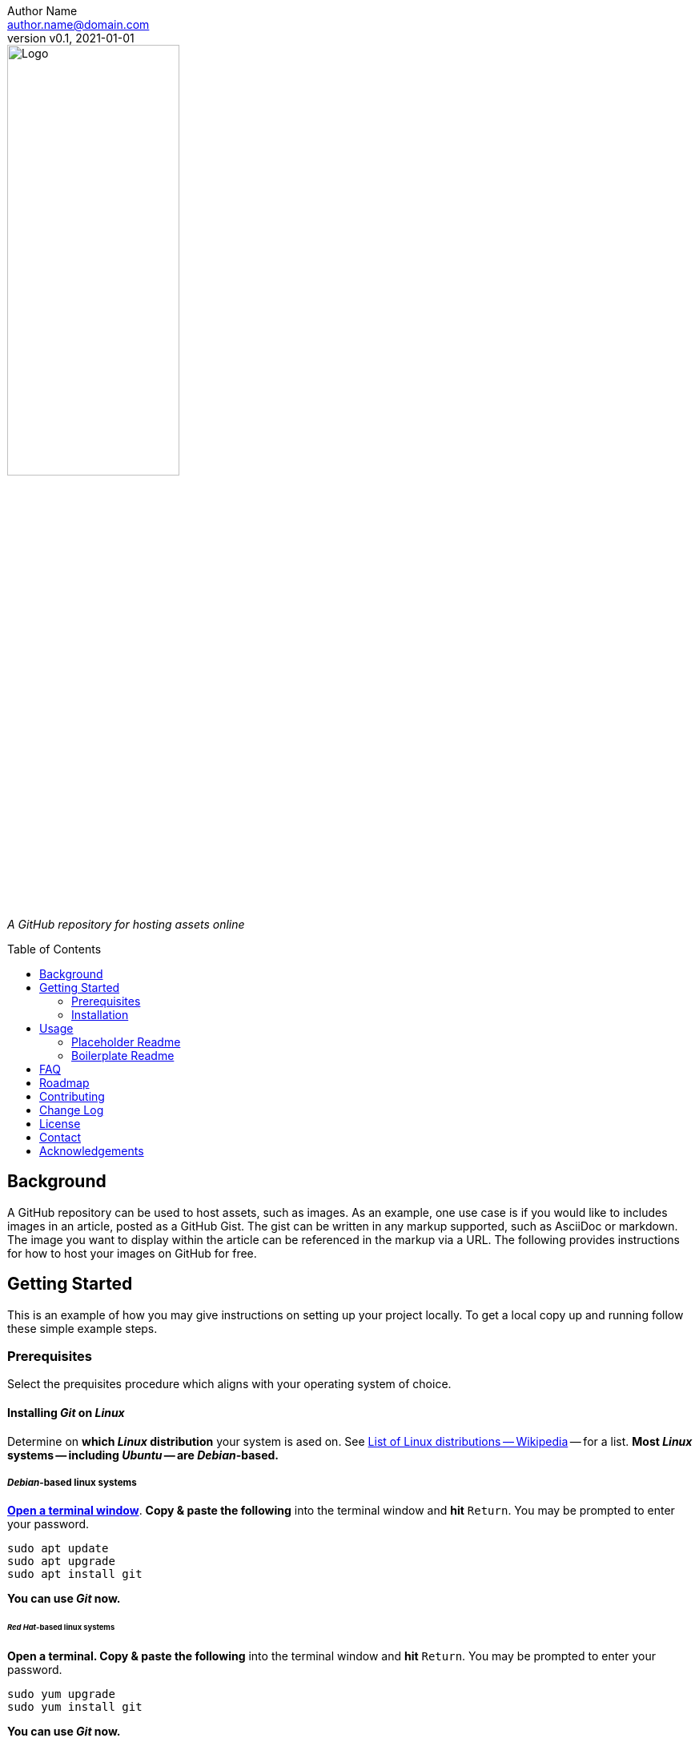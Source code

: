 = Assets
:doctype: article
:description: A GitHub repository for hosting assets online
:license-type: <enter license type>
:author: Author Name 
:email: author.name@domain.com
:revnumber: v0.1
:revdate: 2021-01-01
:repository-url: https://github.com/JoeArauzo/Assets-Template
:source-highlighter: rouge
:rouge-style: github
:!showtitle:
:icons: font
:toc: preamble
:imagesdir: images


// GitHub doesn't render asciidoc exactly as intended, so we adjust settings and utilize some html

ifdef::env-github[]

:tip-caption: :bulb:
:note-caption: :information_source:
:important-caption: :heavy_exclamation_mark:
:caution-caption: :fire:
:warning-caption: :warning:

++++

<p align="center">
  
  <!-- REPLACE THE FOLLOWING URL WITH YOUR REPOSITORY'S URL -->
  <a href="https://github.com/JoeArauzo/Assets-Template">
    
    <!-- REPLACE THE PLACEHOLDER LOGO WITH YOUR OWN LOGO AND ADJUST THE SIZE ACCORDINGLY -->
    <img src="images/readme-logo.jpg" alt="Logo" width="50%" height="30%"></a>
  
  <p align="center">
  
    <!-- REPLACE THE FOLLOWING WITH YOUR REPOSITORY/PROJECT'S SHORT DESCRIPTION -->
    A GitHub repository for hosting assets online
    
  </p>
</p>

++++

endif::[]


// This conditional section applies to all environments, except GitHub
ifndef::env-github[]
image::readme-logo.jpg[Logo, align=center, width=50%]

[.text-center]
_{description}_ +
endif::[]


== Background
A GitHub repository can be used to host assets, such as images. As an example, one use case is if you would like to includes images in an article, posted as a GitHub Gist. The gist can be written in any markup supported, such as AsciiDoc or markdown. The image you want to display within the article can be referenced in the markup via a URL. The following provides instructions for how to host your images on GitHub for free.

== Getting Started
This is an example of how you may give instructions on setting up your project locally. To get a local copy up and running follow these simple example steps.


=== Prerequisites
Select the prequisites procedure which aligns with your operating system of choice.

==== Installing _Git_ on _Linux_
Determine on *which _Linux_ distribution* your system is  ased on.  See http://en.wikipedia.org/wiki/List_of_Linux_distributions[List of Linux distributions -- Wikipedia] -- for a list. *Most _Linux_ systems -- including _Ubuntu_ -- are _Debian_-based.*

===== _Debian_-based linux systems
https://help.ubuntu.com/community/UsingTheTerminal[*Open a terminal window*]. *Copy & paste the following* into the terminal window and *hit* `Return`. You may be prompted to enter your password.

[source,bash]
----
sudo apt update
sudo apt upgrade
sudo apt install git
----

*You can use _Git_ now.*

====== _Red Hat_-based linux systems
*Open a terminal. Copy & paste the following* into the terminal window and *hit* `Return`. You may be prompted to enter your password.

[source,bash]
----
sudo yum upgrade
sudo yum install git
----

*You can use _Git_ now.*

==== Installing _Git_ on _macOS_
https://support.apple.com/guide/terminal/open-or-quit-terminal-apd5265185d-f365-44cb-8b09-71a064a42125/2.11/mac/11.0[Open a terminal window].

===== Step 1 -- Install http://brew.sh/[_Homebrew_]
[NOTE]
_Homebrew_ [...] simplifies the installation of software on the macOS operating system.

*Copy & paste the following* into the terminal window and *hit* `Return`.

[source,bash]
----
/bin/bash -c "$(curl -fsSL https://raw.githubusercontent.com/Homebrew/install/HEAD/install.sh)"
----

You will be offered to install the _Command Line Developer Tools_ from _Apple_. *Confirm by clicking _Install_*. After the installation finished, continue installing _Homebrew_ by *hitting* `Return` again.

===== Step 2 -- Install _Git_
*Copy & paste the following* into the terminal window and *hit* `Return`.

[source,bash]
----
brew install git
----

[NOTE]
If you prefer the version of git included with Apple's Command Line Tools for Xcode, you can choose to skip installing git using _Homebrew_.

*You can use _Git_ now.*

==== Installing _Git_ on _Windows_
https://adamtheautomator.com/how-to-run-powershell-as-administrator/[Open PowerShell as Administrator].

===== Step 1 -- Install https://chocolatey.org/[_Chocolatey_]
[NOTE]
_Chocolatey_ is a software management for Windows. It brings the concepts of true package management to allow you to version things, manage dependencies and installation order, better inventory management, and other features.

*Copy & paste the following* into the _PowerShell_ window and *hit* `Return`.

[source,powershell]
----
Set-ExecutionPolicy Bypass -Scope Process -Force; [System.Net.ServicePointManager]::SecurityProtocol = [System.Net.ServicePointManager]::SecurityProtocol -bor 3072; iex ((New-Object System.Net.WebClient).DownloadString('https://chocolatey.org/install.ps1'))
----

Wait a few seconds for the command to complete. If you don't see any errors, you are ready to use Chocolatey.

===== Step 2 -- Install _Git_
*Copy & paste the following* into the _PowerShell_ window and *hit* `Return`.

[source,powershell]
----
choco install -y git
----

*You can now use _Git_ via launching the _Git BASH_ terminal for _Windows_.*


=== Installation
This repository is published as a template repository, hosted on GitHub. The branches within this repository include a _boilerplate_ README, as well as a _placeholder_ README, for your convenience.  To ensure you repository includes these convenience branches, you'll need create your repository from within the GitHub website.
[TIP]
While it is possible to create a repository from a template using the GitHub CLI, it currently does not support including all branches.  For more information, see `gh repo create` in the https://cli.github.com/manual/gh_repo_create[GitHub CLI documentation].

. On GitHub, navigate to the main page of https://github.com/JoeArauzo/readme-private-adoc-template-2[this repository]. 
. Above the file list, click *Use this template*.
+
[.thumb]
image::https://docs.github.com/assets/images/help/repository/use-this-template-button.png[Use this template button, 683]

. Use the *Owner* drop-down menu, and select the account you want to own the repository.
+
[.thumb]
image::https://docs.github.com/assets/images/help/repository/create-repository-owner.png[Owner drop-down menu, 683]

. Type a name for your repository, and an optional description.
+
[.thumb]
image::https://docs.github.com/assets/images/help/repository/create-repository-name.png[Create repository field, 683]

. Choose a repository visibility. For more information, see https://docs.github.com/en/free-pro-team@latest/github/creating-cloning-and-archiving-repositories/about-repository-visibility[About repository visibility].
+
[.thumb]
image::https://docs.github.com/assets/images/help/repository/create-repository-public-private.png[Radio buttons to select repository visibility, 683]

. To include the directory structure and files from all branches in the template, *YOU MUST* select *Include all branches*.
+
[.thumb]
image::https://user-images.githubusercontent.com/4857257/103178810-2b338880-483b-11eb-96ca-4a11c7845ca5.png[Include all branches checkbox, 683]

. Click *Create repository from template*.

. On GitHub, navigate to the main page of the repository.

. Above the list of files, click image:https://user-images.githubusercontent.com/4857257/103178808-2a025b80-483b-11eb-8005-f208943fe283.png[Download, 16, 16] *Code*.
+

image::https://docs.github.com/assets/images/help/repository/code-button.png[Code, 450]

. To clone the repository using HTTPS, under "Clone with HTTPS", click image:https://user-images.githubusercontent.com/4857257/103178809-2a9af200-483b-11eb-937f-519d3c97a852.png[Copy, 16] to copy the URL.
+
[.thumb]
image::https://docs.github.com/assets/images/help/repository/https-url-clone-cli.png[Copy URL, 450]

. Launch your terminal.

. Change the current working directory to the location where you want the cloned directory.

. Type `git clone `, and then paste the URL you copied earlier
+
[source,bash]
----
git clone https://github.com/YOUR-USERNAME/YOUR-REPOSITORY
----

. Press *Enter* to create your local clone.
+
[source,bash]
----
git clone https://github.com/YOUR-USERNAME/YOUR-REPOSITORY
> Cloning into `Spoon-Knife`...
> remote: Counting objects: 10, done.
> remote: Compressing objects: 100% (8/8), done.
> remove: Total 10 (delta 1), reused 10 (delta 1)
> Unpacking objects: 100% (10/10), done.
----


== Usage
Once a new repository is created from this template, the boilerplate readme is displayed on the `main` branch.  This repository also includes the following two branches for convenience.

* *docs/readme-boilerplate*
** This branch includes an example of what a typical readme might look like.
** This has already been merged into `main`, and is what you're reading now.
** You'll likely want to create a branch from this so you can author your own custom readme.
* *docs/readme-placeholder*
** This branch includes an example of what a placeholder readme might look like.
** A placeholder readme is usually displayed until the actual readme is ready to be published.
** The use of a placeholder readme is a good practice to provide visitors to your repsository with a hint of what's to come.

=== Placeholder Readme
. Launch your terminal.
. Change the current working directory to the location where you already cloned the repository.
. *Copy & paste the following* into the terminal window and *hit* `Return`.
+
[source,bash]
----
git checkout docs/readme-placeholder
git checkout main
git rm readme.adoc
git clean -f .
git commit -m 'DOCS(readme):  purge boilerplate'
git merge docs/readme-placeholder -m 'DOCS(readme):  stage placeholder' --allow-unrelated-histories
----
. You can now edit the `readme.adoc` file to serve as a placeholder until the actual readme is ready to be published.
+
[source,asciidoc]
----
= <Enter the Project Title>
:doctype: article
:description: <Enter a short description of the project>
:license-type: <enter license type>
:author: Author Name 
:email: author.name@domain.com
:revnumber: v0.1
:revdate: 2021-01-01
----
[TIP]
The example listed above is only a starting point for customizing the readme. Take a close look at the lines within to ensure you replace all the placeholder values. For example, don't forget to modify the HTML code near the top of the readme which is used when displaying on GitHub.
. Once your edits are complete, commit your changes and push to remote.
+
[source,bash]
----
git add .
git commit -m 'DOCS(readme):  set placeholder'
git push
----


=== Boilerplate Readme
. Launch your terminal.
. Change the current working directory to the location where you already cloned the repository.
. *Copy & paste the following* into the terminal window and *hit* `Return`.
+
[source,bash]
----
git checkout docs/readme-boilerplate
git checkout -b docs/readme-draft
----
. You can now edit the `readme.adoc` file, customizing it for your specific project.
. Once the readme is ready to be published, *copy & paste the following* into the terminal window and *hit* `Return`.
+
[source,bash]
----
git add .
git commit -m 'DOCS(readme):  author draft'
git push -u origin docs/readme-draft
git checkout main
git rm readme.adoc
git clean -f .
git commit -m 'DOCS(readme):  purge placeholder'
git merge docs/readme-draft -m 'DOCS(readme):  publish draft' --allow-unrelated-histories
git push
----


For more AsciiDoc examples, please refer to the {documentation-url}[Documentation].


== FAQ
[qanda]
Why this approach?::
  Because...
Could this be done better?::
  Certainly...


== Roadmap
See the {repository-url}/issues[open issues] for a list of proposed features (and known issues).


== Contributing
. Clone repo and create a new branch: `$ git checkout {repository-url} -b name_for_new_branch`.
. Make changes and test.
. Submit Pull Request with comprehensive description of changes.


== Change Log
See link:CHANGELOG.adoc[CHANGELOG].

== License
Distributed under the {license-type} License. See `LICENSE` for more information.


== Contact
{author} - {email}

Project Link: {repository-url}


== Acknowledgements
